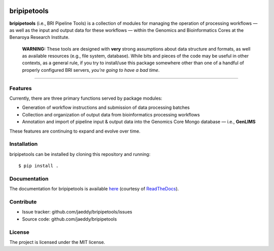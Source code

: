 
.. image:: https://img.shields.io/travis/jaeddy/bripipetools.svg
        :target: https://travis-ci.org/jaeddy/bripipetools

.. image:: https://img.shields.io/coveralls/jaeddy/bripipetools.svg
        :target: https://coveralls.io/github/jaeddy/bripipetools

.. image:: https://readthedocs.org/projects/bripipetools/badge/?version=latest
        :target: http://bripipetools.readthedocs.io/en/latest/?badge=latest


bripipetools
============

**bripipetools** (i.e., BRI Pipeline Tools) is a collection of modules for managing the operation of processing workflows — as well as the input and output data for these workflows — within the Genomics and Bioinformatics Cores at the Benaroya Research Institute.

        **WARNING:** These tools are designed with **very** strong assumptions about data structure and formats, as well as available resources (e.g., file system, database). While bits and pieces of the code may be useful in other contexts, as a general rule, if you try to install/use this package somewhere other than one of a handful of properly configured BRI servers, *you're going to have a bad time*.

-----

Features
--------

Currently, there are three primary functions served by package modules:

- Generation of workflow instructions and submission of data processing batches
- Collection and organization of output data from bioinformatics processing workflows
- Annotation and import of pipeline input & output data into the Genomics Core Mongo database — i.e., **GenLIMS**

These features are continuing to expand and evolve over time.

Installation
------------

bripipetools can be installed by cloning this repository and running::

    $ pip install .

Documentation
-------------

The documentation for bripipetools is available `here <http://bripipetools.readthedocs.io/en/latest/?badge=latest>`_ (courtesy of `ReadTheDocs <http://readthedocs.org/>`_).

Contribute
----------

- Issue tracker: github.com/jaeddy/bripipetools/issues
- Source code: github.com/jaeddy/bripipetools

License
-------

The project is licensed under the MIT license.
